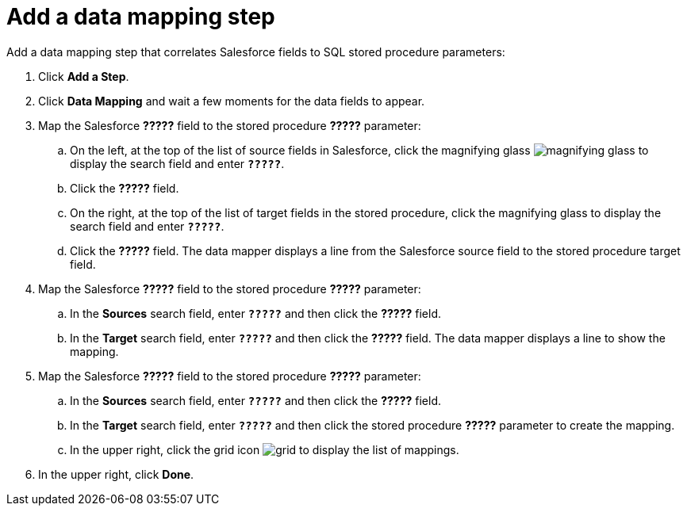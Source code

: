 [[sf2db-add-data-mapping-step]]
= Add a data mapping step

Add a data mapping step that correlates Salesforce fields to 
SQL stored procedure parameters:

. Click *Add a Step*.
. Click *Data Mapping* and wait a few moments for the data fields
to appear.
. Map the Salesforce *?????* field to the stored procedure
*?????* parameter:
.. On the left, at the top of the list of source fields in Salesforce, click
the magnifying glass 
image:images/magnifying-glass.png[title="Search"] to 
display the search field and enter `*?????*`. 
.. Click the *?????* field.
.. On the right, at the top of the list of target fields in the
stored procedure,
click the magnifying glass to display the search field and enter `*?????*`. 
.. Click the *?????* field. The data mapper displays a line 
from the Salesforce source field to the stored procedure target field. 
. Map the Salesforce *?????* field to the stored procedure
*?????* parameter:
.. In the *Sources* search field, enter `*?????*` and then click the *?????* field.
.. In the *Target* search field, enter `*?????*` and then click the
*?????* field. The data mapper displays a line to show the mapping. 
. Map the Salesforce *?????* field to the stored procedure
*?????* parameter:
.. In the *Sources* search field, enter `*?????*` and then click the 
*?????* field. 
.. In the *Target* search field, enter `*?????*` and then click the
stored procedure *?????* parameter to create the mapping. 
.. In the upper right, click 
the grid icon image:images/grid.png[title="Grid"] to
display the list of mappings. 
. In the upper right, click *Done*.
